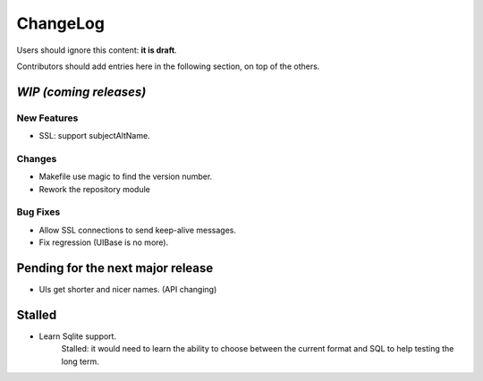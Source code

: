 =========
ChangeLog
=========

Users should ignore this content: **it is draft**.

Contributors should add entries here in the following section, on top of the
others.

`WIP (coming releases)`
=======================

New Features
------------

* SSL: support subjectAltName.

Changes
-------

* Makefile use magic to find the version number.
* Rework the repository module

Bug Fixes
---------

* Allow SSL connections to send keep-alive messages.
* Fix regression (UIBase is no more).


Pending for the next major release
==================================

* UIs get shorter and nicer names. (API changing)


Stalled
=======

* Learn Sqlite support.
    Stalled: it would need to learn the ability to choose between the current
    format and SQL to help testing the long term.
